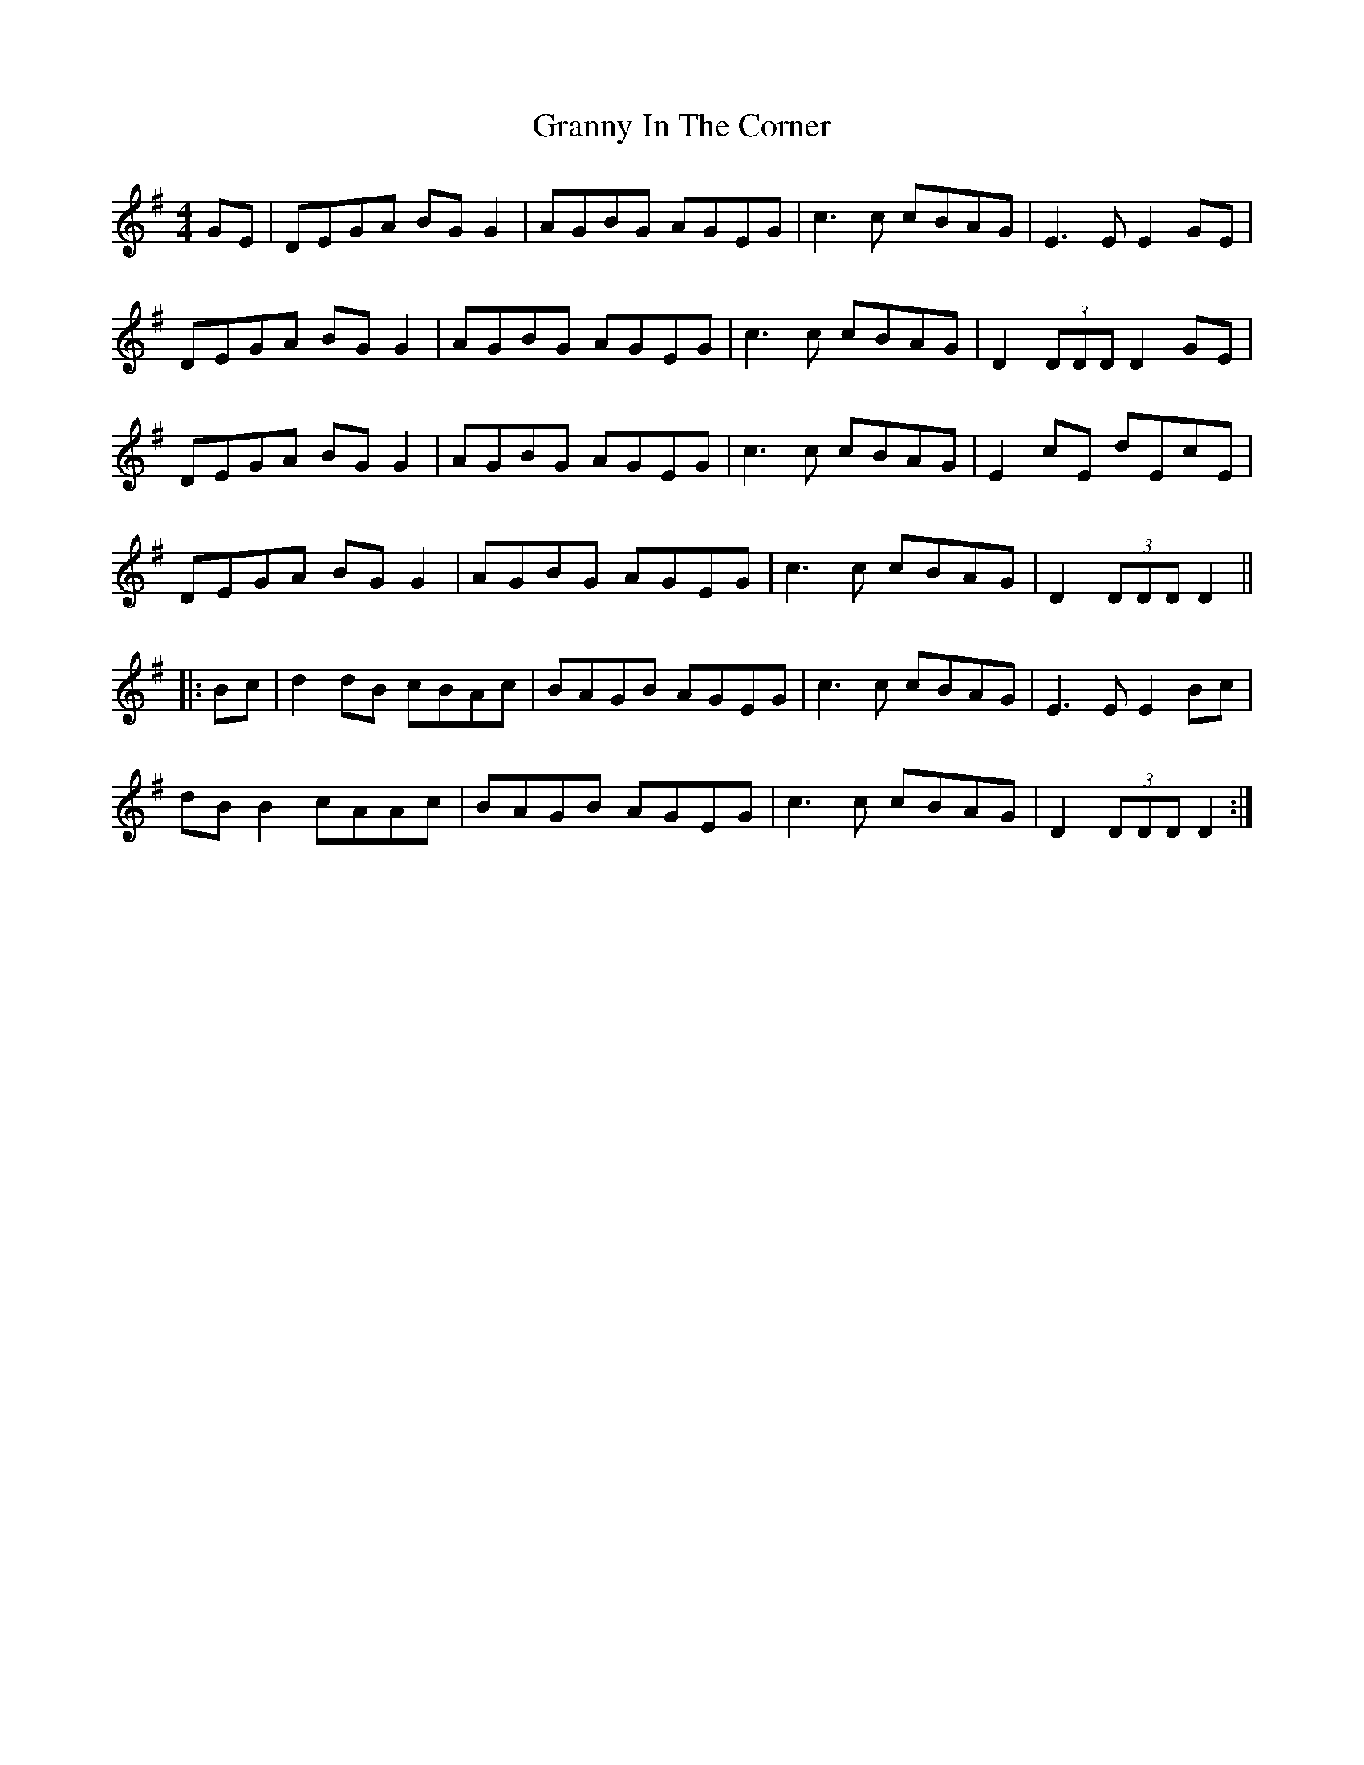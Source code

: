 X: 15946
T: Granny In The Corner
R: reel
M: 4/4
K: Dmixolydian
GE|DEGA BGG2|AGBG AGEG|c3c cBAG|E3E E2GE|
DEGA BGG2|AGBG AGEG|c3c cBAG|D2 (3DDD D2GE|
DEGA BGG2|AGBG AGEG|c3c cBAG|E2cE dEcE|
DEGA BGG2|AGBG AGEG|c3c cBAG|D2 (3DDD D2||
|:Bc|d2dB cBAc|BAGB AGEG|c3c cBAG|E3E E2Bc|
dBB2 cAAc|BAGB AGEG|c3c cBAG|D2 (3DDD D2:|

